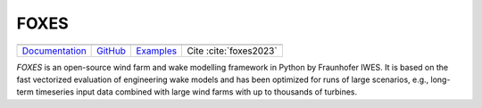 FOXES
-----

+--------------------------------------------------------------------------+----------------------------------------------------+------------------------------------------------------------------------+-----------------------+
|.. image:: ../img/Logo_FOXES.png                                                                                                                                                                                                |
|    :width: 400                                                                                                                                                                                                                 |
+--------------------------------------------------------------------------+----------------------------------------------------+------------------------------------------------------------------------+-----------------------+
|`Documentation <https://fraunhoferiwes.github.io/foxes.docs/index.html>`_ |`GitHub <https://github.com/FraunhoferIWES/foxes>`_ |`Examples <https://fraunhoferiwes.github.io/foxes.docs/examples.html>`_ | Cite :cite:`foxes2023`|
+--------------------------------------------------------------------------+----------------------------------------------------+------------------------------------------------------------------------+-----------------------+

*FOXES* is an open-source wind farm and wake modelling framework in Python by Fraunhofer IWES.
It is based on the fast vectorized evaluation of engineering wake models
and has been optimized for runs of large scenarios, e.g., long-term timeseries input
data combined with large wind farms with up to thousands of turbines.
